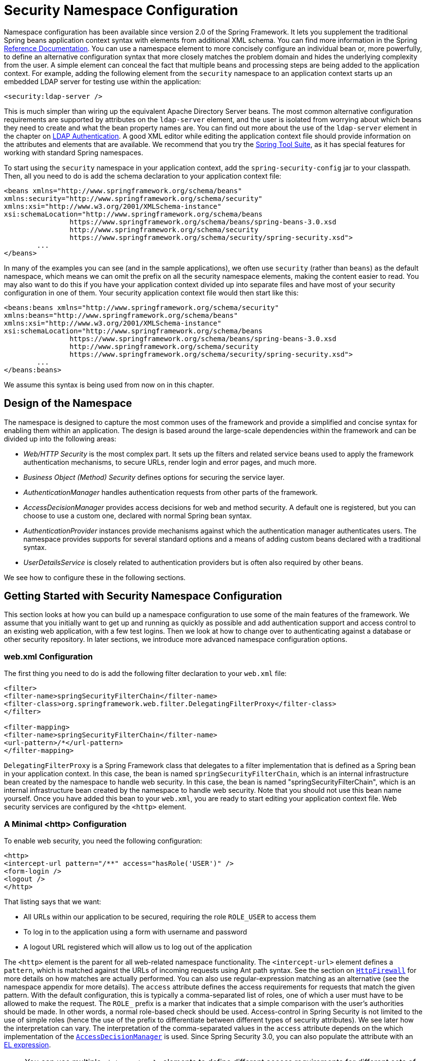 
[[ns-config]]
= Security Namespace Configuration


Namespace configuration has been available since version 2.0 of the Spring Framework.
It lets you supplement the traditional Spring beans application context syntax with elements from additional XML schema.
You can find more information in the Spring https://docs.spring.io/spring/docs/current/spring-framework-reference/htmlsingle/[Reference Documentation].
You can use a namespace element to more concisely configure an individual bean or, more powerfully, to define an alternative configuration syntax that more closely matches the problem domain and hides the underlying complexity from the user.
A simple element can conceal the fact that multiple beans and processing steps are being added to the application context.
For example, adding the following element from the `security` namespace to an application context starts up an embedded LDAP server for testing use within the application:

[source,xml]
----
<security:ldap-server />
----

This is much simpler than wiring up the equivalent Apache Directory Server beans.
The most common alternative configuration requirements are supported by attributes on the `ldap-server` element, and the user is isolated from worrying about which beans they need to create and what the bean property names are.
You can find out more about the use of the `ldap-server` element in the chapter on xref:servlet/authentication/passwords/ldap.adoc#servlet-authentication-ldap[LDAP Authentication].
A good XML editor while editing the application context file should provide information on the attributes and elements that are available.
We recommend that you try the https://spring.io/tools/sts[Spring Tool Suite], as it has special features for working with standard Spring namespaces.

To start using the `security` namespace in your application context, add the `spring-security-config` jar to your classpath.
Then, all you need to do is add the schema declaration to your application context file:

[source,xml]
----
<beans xmlns="http://www.springframework.org/schema/beans"
xmlns:security="http://www.springframework.org/schema/security"
xmlns:xsi="http://www.w3.org/2001/XMLSchema-instance"
xsi:schemaLocation="http://www.springframework.org/schema/beans
		https://www.springframework.org/schema/beans/spring-beans-3.0.xsd
		http://www.springframework.org/schema/security
		https://www.springframework.org/schema/security/spring-security.xsd">
	...
</beans>
----

In many of the examples you can see (and in the sample applications), we often use `security` (rather than `beans`) as the default namespace, which means we can omit the prefix on all the security namespace elements, making the content easier to read.
You may also want to do this if you have your application context divided up into separate files and have most of your security configuration in one of them.
Your security application context file would then start like this:

[source,xml]
----
<beans:beans xmlns="http://www.springframework.org/schema/security"
xmlns:beans="http://www.springframework.org/schema/beans"
xmlns:xsi="http://www.w3.org/2001/XMLSchema-instance"
xsi:schemaLocation="http://www.springframework.org/schema/beans
		https://www.springframework.org/schema/beans/spring-beans-3.0.xsd
		http://www.springframework.org/schema/security
		https://www.springframework.org/schema/security/spring-security.xsd">
	...
</beans:beans>
----

We assume this syntax is being used from now on in this chapter.


== Design of the Namespace
The namespace is designed to capture the most common uses of the framework and provide a simplified and concise syntax for enabling them within an application.
The design is based around the large-scale dependencies within the framework and can be divided up into the following areas:

* _Web/HTTP Security_ is the most complex part.
It sets up the filters and related service beans used to apply the framework authentication mechanisms, to secure URLs, render login and error pages, and much more.

* _Business Object (Method) Security_ defines options for securing the service layer.

* _AuthenticationManager_ handles authentication requests from other parts of the framework.

* _AccessDecisionManager_ provides access decisions for web and method security.
A default one is registered, but you can choose to use a custom one, declared with normal Spring bean syntax.

* _AuthenticationProvider_ instances provide mechanisms against which the authentication manager authenticates users.
The namespace provides supports for several standard options and a means of adding custom beans declared with a traditional syntax.

* _UserDetailsService_ is closely related to authentication providers but is often also required by other beans.

We see how to configure these in the following sections.

[[ns-getting-started]]
== Getting Started with Security Namespace Configuration
This section looks at how you can build up a namespace configuration to use some of the main features of the framework.
We assume that you initially want to get up and running as quickly as possible and add authentication support and access control to an existing web application, with a few test logins.
Then we look at how to change over to authenticating against a database or other security repository.
In later sections, we introduce more advanced namespace configuration options.

[[ns-web-xml]]
=== web.xml Configuration
The first thing you need to do is add the following filter declaration to your `web.xml` file:

[source,xml]
----
<filter>
<filter-name>springSecurityFilterChain</filter-name>
<filter-class>org.springframework.web.filter.DelegatingFilterProxy</filter-class>
</filter>

<filter-mapping>
<filter-name>springSecurityFilterChain</filter-name>
<url-pattern>/*</url-pattern>
</filter-mapping>
----

`DelegatingFilterProxy` is a Spring Framework class that delegates to a filter implementation that is defined as a Spring bean in your application context.
In this case, the bean is named `springSecurityFilterChain`, which is an internal infrastructure bean created by the namespace to handle web security.
In this case, the bean is named "springSecurityFilterChain", which is an internal infrastructure bean created by the namespace to handle web security.
Note that you should not use this bean name yourself.
Once you have added this bean to your `web.xml`, you are ready to start editing your application context file.
Web security services are configured by the `<http>` element.

[[ns-minimal]]
=== A Minimal <http> Configuration
To enable web security, you need the following configuration:

[source,xml]
----
<http>
<intercept-url pattern="/**" access="hasRole('USER')" />
<form-login />
<logout />
</http>
----

That listing says that we want:

* All URLs within our application to be secured, requiring the role `ROLE_USER` to access them
* To log in to the application using a form with username and password
* A logout URL registered which will allow us to log out of the application

The `<http>` element is the parent for all web-related namespace functionality.
The `<intercept-url>` element defines a `pattern`, which is matched against the URLs of incoming requests using Ant path syntax. See the section on xref:servlet/exploits/firewall.adoc#servlet-httpfirewall[`HttpFirewall`] for more details on how matches are actually performed.
You can also use regular-expression matching as an alternative (see the namespace appendix for more details).
The `access` attribute defines the access requirements for requests that match the given pattern.
With the default configuration, this is typically a comma-separated list of roles, one of which a user must have to be allowed to make the request.
The `ROLE_` prefix is a marker that indicates that a simple comparison with the user's authorities should be made.
In other words, a normal role-based check should be used.
Access-control in Spring Security is not limited to the use of simple roles (hence the use of the prefix to differentiate between different types of security attributes).
We see later how the interpretation can vary. The interpretation of the comma-separated values in the `access` attribute depends on the which implementation of the <<ns-access-manager,`AccessDecisionManager`>> is used.
Since Spring Security 3.0, you can also populate the attribute with an  xref:servlet/authorization/authorize-http-requests.adoc#authorization-expressions[EL expression].


[NOTE]
====
You can use multiple `<intercept-url>` elements to define different access requirements for different sets of URLs, but they are evaluated in the order listed and the first match is used.
So you must put the most specific matches at the top.
You can also add a `method` attribute to limit the match to a particular HTTP method (`GET`, `POST`, `PUT`, and so on).
====

To add users, you can define a set of test data directly in the namespace:

[source,xml,attrs="-attributes"]
----
<authentication-manager>
<authentication-provider>
	<user-service>
	<!-- Password is prefixed with {noop} to indicate to DelegatingPasswordEncoder that
	NoOpPasswordEncoder should be used. This is not safe for production, but makes reading
	in samples easier. Normally passwords should be hashed using BCrypt -->
	<user name="jimi" password="{noop}jimispassword" authorities="ROLE_USER, ROLE_ADMIN" />
	<user name="bob" password="{noop}bobspassword" authorities="ROLE_USER" />
	</user-service>
</authentication-provider>
</authentication-manager>
----

The preceding listing shows an example of a secure way to store the same passwords.
The password is prefixed with `+{bcrypt}+` to instruct `DelegatingPasswordEncoder`, which supports any configured `PasswordEncoder` for matching, that the passwords are hashed using BCrypt:

[source,xml,attrs="-attributes"]
----
<authentication-manager>
<authentication-provider>
	<user-service>
	<user name="jimi" password="{bcrypt}$2a$10$ddEWZUl8aU0GdZPPpy7wbu82dvEw/pBpbRvDQRqA41y6mK1CoH00m"
			authorities="ROLE_USER, ROLE_ADMIN" />
	<user name="bob" password="{bcrypt}$2a$10$/elFpMBnAYYig6KRR5bvOOYeZr1ie1hSogJryg9qDlhza4oCw1Qka"
			authorities="ROLE_USER" />
	<user name="jimi" password="{noop}jimispassword" authorities="ROLE_USER, ROLE_ADMIN" />
	<user name="bob" password="{noop}bobspassword" authorities="ROLE_USER" />
	</user-service>
</authentication-provider>
</authentication-manager>
----


[subs="quotes"]
****
The `<http>` element is responsible for creating a `FilterChainProxy` and the filter beans that it uses.
Previously common problems, such as incorrect filter ordering, are no longer an issue, as the filter positions are predefined.

The `<authentication-provider>` element creates a `DaoAuthenticationProvider` bean, and the `<user-service>` element creates an `InMemoryDaoImpl`.
All `authentication-provider` elements must be children of the `<authentication-manager>` element, which creates a `ProviderManager` and registers the authentication providers with it.
You can find more detailed information on the beans that are created in the xref:servlet/appendix/namespace/index.adoc#appendix-namespace[namespace appendix].
You should cross-check this appendix if you want to start understanding what the important classes in the framework are and how they are used, particularly if you want to customize things later.
****

The preceding configuration defines two users, their passwords, and their roles within the application (which are used for access control).
You can also possible load user information from a standard properties file by setting the `properties` attribute on the `user-service` element.
See the section on xref:servlet/authentication/passwords/in-memory.adoc#servlet-authentication-inmemory[in-memory authentication] for more details on the file format.
Using the `<authentication-provider>` element means that the user information is used by the authentication manager to process authentication requests.
You can have multiple `<authentication-provider>` elements to define different authentication sources. Each is consulted in turn.

At this point, you should be able to start up your application, and you should be required to log in to proceed.
Try it out, or try experimenting with the "`tutorial`" sample application that comes with the project.

[[ns-form-target]]
==== Setting a Default Post-Login Destination
If a form login is not prompted by an attempt to access a protected resource, the `default-target-url` option comes into play.
This is the URL to which the user is taken after successfully logging in. it defaults to `/`.
You can also configure things so that the user _always_ ends up at this page (regardless of whether the login was "`on-demand`" or they explicitly chose to log in) by setting the `always-use-default-target` attribute to `true`.
This is useful if your application always requires that the user starts at a "`home`" page, for example:

[source,xml]
----
<http pattern="/login.htm*" security="none"/>
<http use-expressions="false">
<intercept-url pattern='/**' access='ROLE_USER' />
<form-login login-page='/login.htm' default-target-url='/home.htm'
		always-use-default-target='true' />
</http>
----

For even more control over the destination, you can use the `authentication-success-handler-ref` attribute as an alternative to `default-target-url`.
The referenced bean should be an instance of `AuthenticationSuccessHandler`.

[[ns-web-advanced]]
== Advanced Web Features

This section covers various features that go beyond the basics.

[[ns-custom-filters]]
=== Adding in Your Own Filters
If you have used Spring Security before, you know that the framework maintains a chain of filters that it uses to apply its services.
You may want to add your own filters to the stack at particular locations or use a Spring Security filter for which there is not currently a namespace configuration option (CAS, for example).
// FIXME: Is it still true that there is no CAS filter?
Alternatively, you might want to use a customized version of a standard namespace filter, such as the `UsernamePasswordAuthenticationFilter` (which is created by the `<form-login>` element) to take advantage of some of the extra configuration options that are available when you use the bean explicitly.
How can you do this with namespace configuration, since the filter chain is not directly exposed?

The order of the filters is always strictly enforced when you use the namespace.
When the application context is being created, the filter beans are sorted by the namespace handling code, and the standard Spring Security filters each have an alias in the namespace and a well-known position.

[NOTE]
====
In previous versions, the sorting took place after the filter instances had been created, during post-processing of the application context.
In version 3.0+ the sorting is now done at the bean metadata level, before the classes have been instantiated.
This has implications for how you add your own filters to the stack as the entire filter list must be known during the parsing of the `<http>` element, so the syntax has changed slightly in 3.0.
====

The filters, aliases, and namespace elements and attributes that create the filters are shown in the following table, in the order in which they occur in the filter chain:

[[filter-stack]]
.Standard Filter Aliases and Ordering
|===
| Alias | Filter Class | Namespace Element or Attribute

| DISABLE_ENCODE_URL_FILTER
| `DisableEncodeUrlFilter`
| `http@disable-url-rewriting`

| FORCE_EAGER_SESSION_FILTER
| `ForceEagerSessionCreationFilter`
| `http@create-session="ALWAYS"`

|  CHANNEL_FILTER
| `ChannelProcessingFilter`
| `http/intercept-url@requires-channel`

|  SECURITY_CONTEXT_FILTER
| `SecurityContextPersistenceFilter`
| `http`

|  CONCURRENT_SESSION_FILTER
| `ConcurrentSessionFilter`
| `session-management/concurrency-control`

| HEADERS_FILTER
| `HeaderWriterFilter`
| `http/headers`

| CSRF_FILTER
| `CsrfFilter`
| `http/csrf`

|  LOGOUT_FILTER
| `LogoutFilter`
| `http/logout`

|  X509_FILTER
| `X509AuthenticationFilter`
| `http/x509`

|  PRE_AUTH_FILTER
| `AbstractPreAuthenticatedProcessingFilter` Subclasses
| N/A

|  CAS_FILTER
| `CasAuthenticationFilter`
| N/A

|  FORM_LOGIN_FILTER
| `UsernamePasswordAuthenticationFilter`
| `http/form-login`

|  BASIC_AUTH_FILTER
| `BasicAuthenticationFilter`
| `http/http-basic`

|  SERVLET_API_SUPPORT_FILTER
| `SecurityContextHolderAwareRequestFilter`
| `http/@servlet-api-provision`

| JAAS_API_SUPPORT_FILTER
| `JaasApiIntegrationFilter`
| `http/@jaas-api-provision`

|  REMEMBER_ME_FILTER
| `RememberMeAuthenticationFilter`
| `http/remember-me`

|  ANONYMOUS_FILTER
| `AnonymousAuthenticationFilter`
| `http/anonymous`

|  SESSION_MANAGEMENT_FILTER
| `SessionManagementFilter`
| `session-management`

| EXCEPTION_TRANSLATION_FILTER
| `ExceptionTranslationFilter`
| `http`

|  FILTER_SECURITY_INTERCEPTOR
| `FilterSecurityInterceptor`
| `http`

|  SWITCH_USER_FILTER
| `SwitchUserFilter`
| N/A
|===

You can add your own filter to the stack by using the `custom-filter` element and one of these names to specify the position at which your filter should appear:

[source,xml]
----
<http>
<custom-filter position="FORM_LOGIN_FILTER" ref="myFilter" />
</http>

<beans:bean id="myFilter" class="com.mycompany.MySpecialAuthenticationFilter"/>
----

You can also use the `after` or `before` attributes if you want your filter to be inserted before or after another filter in the stack.
You can use `FIRST` and `LAST` with the `position` attribute to indicate that you want your filter to appear before or after the entire stack, respectively.

.Avoiding filter position conflicts
[TIP]
====
If you insert a custom filter that may occupy the same position as one of the standard filters created by the namespace, you should not include the namespace versions by mistake.
Remove any elements that create filters whose functionality you want to replace.

Note that you cannot replace filters that are created by the use of the `<http>` element itself: `SecurityContextPersistenceFilter`, `ExceptionTranslationFilter`, or `FilterSecurityInterceptor`.
By default, an `AnonymousAuthenticationFilter` is added and unless you have xref:servlet/authentication/session-management.adoc#ns-session-fixation[session-fixation protection] disabled, a `SessionManagementFilter` is also added to the filter chain.
====

If you replace a namespace filter that requires an authentication entry point (that is, where the authentication process is triggered by an unauthenticated user's attempt to access to a secured resource), you need to add a custom entry-point bean too.

[[ns-method-security]]
== Method Security
Since version 2.0, Spring Security has substantial support for adding security to your service layer methods.
It provides support for JSR-250 annotation security as well as the framework's original `@Secured` annotation.
Since version 3.0, you can also make use of xref:servlet/authorization/method-security.adoc#authorizing-with-annotations[expression-based annotations].
You can apply security to a single bean (by using the `intercept-methods` element to decorate the bean declaration), or you can secure multiple beans across the entire service layer using the AspectJ style pointcuts.

[[ns-access-manager]]
== The Default AccessDecisionManager
This section assumes that you have some knowledge of the underlying architecture for access-control within Spring Security.
If you do not, you can skip it and come back to it later, as this section is relevant only for people who need to do some customization to use more than simple role-based security.

When you use a namespace configuration, a default instance of `AccessDecisionManager` is automatically registered for you and is used to make access decisions for method invocations and web URL access, based on the access attributes you specify in your `intercept-url` and `protect-pointcut` declarations (and in annotations, if you use annotations to secure methods).

The default strategy is to use an `AffirmativeBased` `AccessDecisionManager` with a `RoleVoter` and an `AuthenticatedVoter`.
You can find out more about these in the chapter on xref:servlet/authorization/architecture.adoc#authz-arch[authorization].


[[ns-custom-access-mgr]]
=== Customizing the AccessDecisionManager
If you need to use a more complicated access control strategy, you can set an alternative for both method and web security.

For method security, you do so by setting the `access-decision-manager-ref` attribute on `global-method-security` to the `id` of the appropriate `AccessDecisionManager` bean in the application context:

[source,xml]
----
<global-method-security access-decision-manager-ref="myAccessDecisionManagerBean">
...
</global-method-security>
----

The syntax for web security is the same, but the attribute is on the `http` element:

[source,xml]
----
<http access-decision-manager-ref="myAccessDecisionManagerBean">
...
</http>
----
